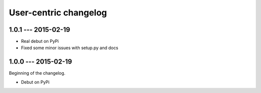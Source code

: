 User-centric changelog
======================

1.0.1 --- 2015-02-19
--------------------

* Real debut on PyPi
* Fixed some minor issues with setup.py and docs

1.0.0 --- 2015-02-19
--------------------

Beginning of the changelog.

* Debut on PyPi
